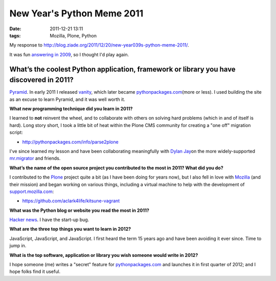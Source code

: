 New Year's Python Meme 2011
###########################

:date: 2011-12-21 13:11
:tags: Mozilla, Plone, Python

My response to `http://blog.ziade.org/2011/12/20/new-year039s-python-meme-2011/`_.

It was fun `answering in 2009`_, so I thought I'd play again.

What’s the coolest Python application, framework or library you have discovered in 2011?
========================================================================================

`Pyramid`_. In early 2011 I released `vanity`_, which later became `pythonpackages.com`_\ (more or less). I used building the site as an excuse to learn Pyramid, and it was well worth it.

**What new programming technique did you learn in 2011?**

I learned to **not** reinvent the wheel, and to collaborate with others on solving hard problems (which in and of itself is hard). Long story short, I took a little bit of heat within the Plone CMS community for creating a "one off" migration script:

- `http://pythonpackages.com/info/parse2plone`_

I've since learned my lesson and have been collaborating meaningfully with `Dylan Jay`_\ on the more widely-supported `mr.migrator`_ and friends.

**What’s the name of the open source project you contributed to the most in 2011? What did you do?**

I contributed to the `Plone`_ project quite a bit (as I have been doing for years now), but I also fell in love with `Mozilla`_ (and their mission) and began working on various things, including a virtual machine to help with the development of `support.mozilla.com`_:

- `https://github.com/aclark4life/kitsune-vagrant`_

**What was the Python blog or website you read the most in 2011?**

`Hacker news`_. I have the start-up bug.

**What are the three top things you want to learn in 2012?**

JavaScript, JavaScript, and JavaScript. I first heard the term 15 years ago and have been avoiding it ever since. Time to jump in.

**What is the top software, application or library you wish someone would write in 2012?**

I hope someone (me) writes a "secret" feature for `pythonpackages.com`_ and launches it in first quarter of 2012; and I hope folks find it useful.

.. _`http://blog.ziade.org/2011/12/20/new-year039s-python-meme-2011/`: http://blog.ziade.org/2011/12/20/new-year039s-python-meme-2011/
.. _pythonpackages.com: http://pythonpackages.com
.. _answering in 2009: http://blog.aclark.net/2009/12/31/new-years-python-meme/
.. _Pyramid: http://www.pylonsproject.org/
.. _vanity: http://pythonpackages.com/info/vanity
.. _`http://pythonpackages.com/info/parse2plone`: http://pythonpackages.com/info/parse2plone
.. _Dylan Jay: https://twitter.com/#!/djay75
.. _mr.migrator: http://pythonpackages.com/info/mr.migrator
.. _Plone: http://plone.org
.. _Mozilla: http://mozilla.org
.. _support.mozilla.com: http://support.mozilla.com
.. _`https://github.com/aclark4life/kitsune-vagrant`: https://github.com/aclark4life/kitsune-vagrant
.. _Hacker news: http://news.ycombinator.com/
